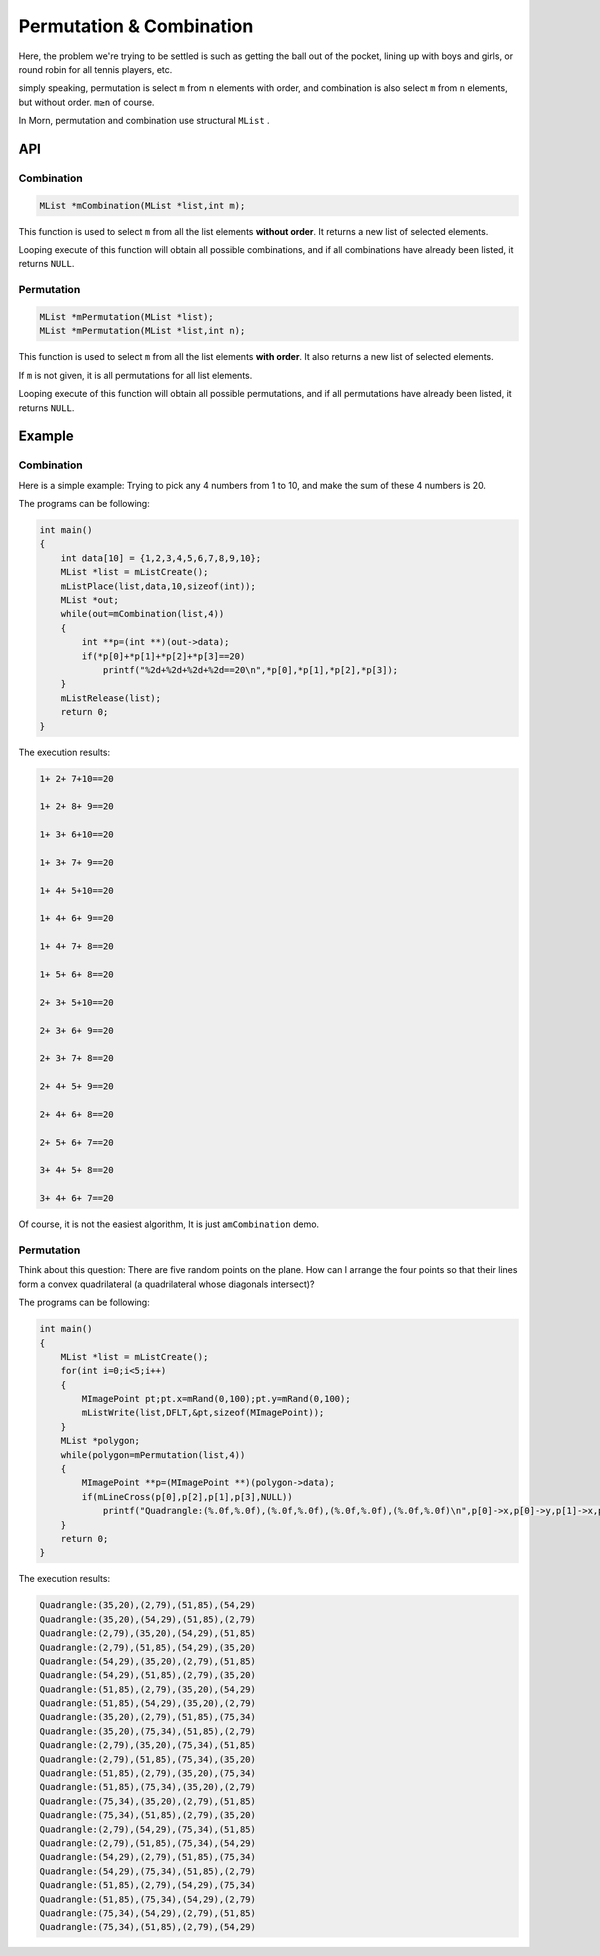 .. _header-n2:

Permutation & Combination 
=========================

Here, the problem we're trying to be settled is such as getting the ball
out of the pocket, lining up with boys and girls, or round robin for all
tennis players, etc.

simply speaking, permutation is select ``m`` from ``n`` elements with
order, and combination is also select ``m`` from ``n`` elements, but
without order. ``m≥n`` of course.

In Morn, permutation and combination use structural ``MList`` .

.. _header-n6:

API
---

.. _header-n7:

Combination
~~~~~~~~~~~

.. code:: c

   MList *mCombination(MList *list,int m);

This function is used to select ``m`` from all the list elements
**without order**. It returns a new list of selected elements.

Looping execute of this function will obtain all possible combinations,
and if all combinations have already been listed, it returns ``NULL``.

.. _header-n57:

Permutation
~~~~~~~~~~~

.. code:: c

   MList *mPermutation(MList *list);
   MList *mPermutation(MList *list,int n);

This function is used to select ``m`` from all the list elements **with
order**. It also returns a new list of selected elements.

If ``m`` is not given, it is all permutations for all list elements.

Looping execute of this function will obtain all possible permutations,
and if all permutations have already been listed, it returns ``NULL``.

.. _header-n71:

Example
-------

.. _header-n62:

Combination
~~~~~~~~~~~

Here is a simple example: Trying to pick any 4 numbers from 1 to 10, and
make the sum of these 4 numbers is 20.

The programs can be following:

.. code:: c

   int main()
   {
       int data[10] = {1,2,3,4,5,6,7,8,9,10};
       MList *list = mListCreate();
       mListPlace(list,data,10,sizeof(int));
       MList *out;
       while(out=mCombination(list,4))
       {
           int **p=(int **)(out->data);
           if(*p[0]+*p[1]+*p[2]+*p[3]==20)
               printf("%2d+%2d+%2d+%2d==20\n",*p[0],*p[1],*p[2],*p[3]);
       }
       mListRelease(list);
       return 0;
   }

The execution results:

.. code:: 

    1+ 2+ 7+10==20
    1+ 2+ 8+ 9==20
    1+ 3+ 6+10==20
    1+ 3+ 7+ 9==20
    1+ 4+ 5+10==20
    1+ 4+ 6+ 9==20
    1+ 4+ 7+ 8==20
    1+ 5+ 6+ 8==20
    2+ 3+ 5+10==20
    2+ 3+ 6+ 9==20
    2+ 3+ 7+ 8==20
    2+ 4+ 5+ 9==20
    2+ 4+ 6+ 8==20
    2+ 5+ 6+ 7==20
    3+ 4+ 5+ 8==20
    3+ 4+ 6+ 7==20

Of course, it is not the easiest algorithm, It is just
a\ ``mCombination`` demo.

.. _header-n17:

Permutation
~~~~~~~~~~~

Think about this question: There are five random points on the plane.
How can I arrange the four points so that their lines form a convex
quadrilateral (a quadrilateral whose diagonals intersect)?

The programs can be following:

.. code:: c

   int main()
   {
       MList *list = mListCreate();
       for(int i=0;i<5;i++)
       {
           MImagePoint pt;pt.x=mRand(0,100);pt.y=mRand(0,100);
           mListWrite(list,DFLT,&pt,sizeof(MImagePoint));
       }
       MList *polygon;
       while(polygon=mPermutation(list,4))
       {
           MImagePoint **p=(MImagePoint **)(polygon->data);
           if(mLineCross(p[0],p[2],p[1],p[3],NULL))
               printf("Quadrangle:(%.0f,%.0f),(%.0f,%.0f),(%.0f,%.0f),(%.0f,%.0f)\n",p[0]->x,p[0]->y,p[1]->x,p[1]->y,p[2]->x,p[2]->y,p[3]->x,p[3]->y);
       }
       return 0;
   }

The execution results:

.. code:: 

   Quadrangle:(35,20),(2,79),(51,85),(54,29)
   Quadrangle:(35,20),(54,29),(51,85),(2,79)
   Quadrangle:(2,79),(35,20),(54,29),(51,85)
   Quadrangle:(2,79),(51,85),(54,29),(35,20)
   Quadrangle:(54,29),(35,20),(2,79),(51,85)
   Quadrangle:(54,29),(51,85),(2,79),(35,20)
   Quadrangle:(51,85),(2,79),(35,20),(54,29)
   Quadrangle:(51,85),(54,29),(35,20),(2,79)
   Quadrangle:(35,20),(2,79),(51,85),(75,34)
   Quadrangle:(35,20),(75,34),(51,85),(2,79)
   Quadrangle:(2,79),(35,20),(75,34),(51,85)
   Quadrangle:(2,79),(51,85),(75,34),(35,20)
   Quadrangle:(51,85),(2,79),(35,20),(75,34)
   Quadrangle:(51,85),(75,34),(35,20),(2,79)
   Quadrangle:(75,34),(35,20),(2,79),(51,85)
   Quadrangle:(75,34),(51,85),(2,79),(35,20)
   Quadrangle:(2,79),(54,29),(75,34),(51,85)
   Quadrangle:(2,79),(51,85),(75,34),(54,29)
   Quadrangle:(54,29),(2,79),(51,85),(75,34)
   Quadrangle:(54,29),(75,34),(51,85),(2,79)
   Quadrangle:(51,85),(2,79),(54,29),(75,34)
   Quadrangle:(51,85),(75,34),(54,29),(2,79)
   Quadrangle:(75,34),(54,29),(2,79),(51,85)
   Quadrangle:(75,34),(51,85),(2,79),(54,29)
